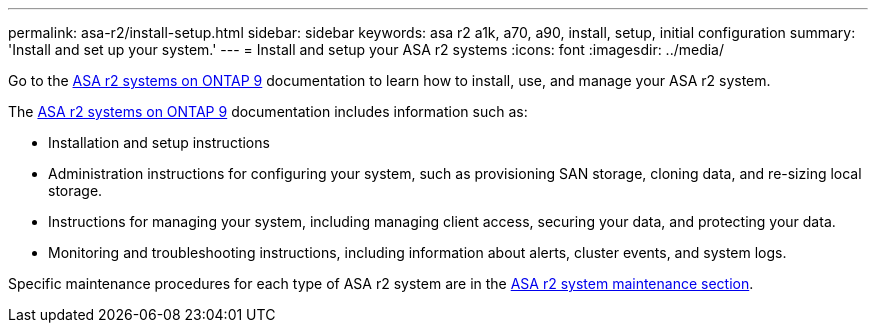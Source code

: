---
permalink: asa-r2/install-setup.html
sidebar: sidebar
keywords: asa r2 a1k, a70, a90, install, setup, initial configuration
summary: 'Install and set up your system.'
---
= Install and setup your ASA r2 systems
:icons: font
:imagesdir: ../media/

[.lead]
Go to the https://docs.netapp.com/us-en/asa-r2[ASA r2 systems on ONTAP 9^] documentation to learn how to install, use, and manage your ASA r2 system.

The https://docs.netapp.com/us-en/asa-r2[ASA r2 systems on ONTAP 9^] documentation includes information such as:

* Installation and setup instructions

* Administration instructions for configuring your system, such as provisioning SAN storage, cloning data, and re-sizing local storage.

* Instructions for managing your system, including managing client access, securing your data, and protecting your data. 

* Monitoring and troubleshooting instructions, including information about alerts, cluster events, and system logs.

Specific maintenance procedures for each type of ASA r2 system are in the link:../asa-r2-landing-maintain/index.html[ASA r2 system maintenance section].



